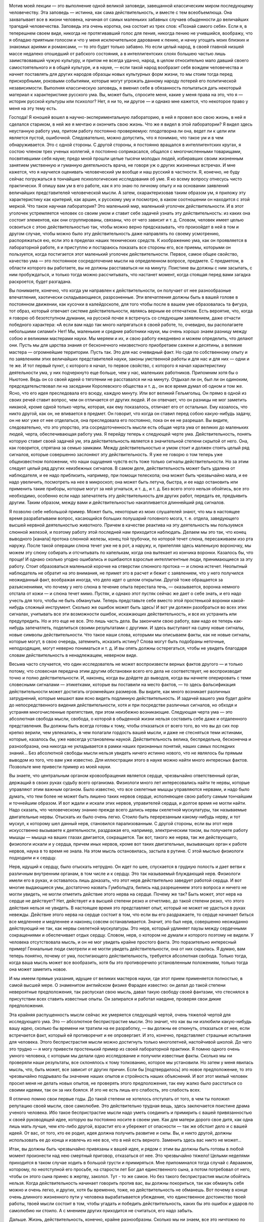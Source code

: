 .. title: И.П. Павлов: «Об уме вообще» 
.. slug: Pavlov_On_the_mind_at_all
.. date: 2016-09-29 10:02:00 UTC
.. tags: Наука, Политика
.. category: Научные статьи
.. link: 
.. description: Лекция И.П. Павлова
.. type: rst

.. image :: /galleries/Pavlov/Ivan-Pavlov.png


Мотив моей лекции — это выполнение одной великой заповеди, завещанной классическим миром последующему человечеству. Эта заповедь — истинна, как сама действительность, и вместе с тем всеобъемлюща. Она захватывает все в жизни человека, начиная от самых маленьких забавных случаев обыденности до величайших трагедий человечества. Заповедь эта очень коротка, она состоит из трех слов: «Познай самого себя». Если я, в теперешнем своем виде, никогда не протягивавший голос для пения, никогда пению не учившийся, воображу, что я обладаю приятным голосом и что у меня исключительное дарование к пению, и начну угощать моих близких и знакомых ариями и романсами, — то это будет только забавно. Но если целый народ, в своей главной низшей массе недалеко отошедший от рабского состояния, а в интеллигентских слоях большею частью лишь заимствовавший чужую культуру, и притом не всегда удачно, народ, в целом относительно мало давший своего самостоятельного и в общей культуре, и в науке, — если такой народ вообразит себя вождем человечества и начнет поставлять для других народов образцы новых культурных форм жизни, то мы стоим тогда перед прискорбными, роковыми событиями, которые могут угрожать данному народу потерей его политической независимости. Выполняя классическую заповедь, я вменил себе в обязанность попытаться дать некоторый материал к характеристике русского ума. Вы, может быть, спросите меня, какие у меня права на это, что я — историк русской культуры или психолог? Нет, я ни то, ни другое — и однако мне кажется, что некоторое право у меня на эту тему есть.

.. TEASER_END

Господа! Я юношей вошел в научно-экспериментальную лабораторию, в ней я провел всю свою жизнь, в ней я сделался стариком, в ней же я мечтаю и окончить свою жизнь. Что же я видел в этой лаборатории? Я видел здесь неустанную работу ума, притом работу постоянно проверяемую: плодотворна ли она, ведет ли к цели или является пустой, ошибочной. Следовательно, можно допустить, что я понимаю, что такое ум и в чем обнаруживается. Это с одной стороны. С другой стороны, я постоянно вращался в интеллигентских кругах, я состою членом трех ученых коллегий, я постоянно соприкасался, общался с многочисленными товарищами, посвятившими себя науке; предо мной прошли целые тысячи молодых людей, избиравших своим жизненным занятием умственную и гуманную деятельность врача, не говоря уж о других жизненных встречах. И мне кажется, что я научился оценивать человеческий ум вообще и наш русский в частности. Я, конечно, не буду сейчас погружаться в тончайшие психологические исследования об уме. Я ко всему вопросу отнесусь чисто практически. Я опишу вам ум в его работе, как я это знаю по личному опыту и на основании заявлений величайших представителей человеческой мысли. А затем, охарактеризовав таким образом ум, я приложу эту характеристику как критерий, как аршин, к русскому уму и посмотрю, в каком соотношении он находится с этой меркой. Что такое научная лаборатория? Это маленький мир, маленький уголочек действительности. И в этот уголочек устремляется человек со своим умом и ставит себе задачей узнать эту действительность: из каких она состоит элементов, как они сгруппированы, связаны, что от чего зависит и т. д. Словом, человек имеет целью освоиться с этою действительностью так, чтобы можно верно предсказывать, что произойдет в ней в том и другом случае, чтобы можно было эту действительность даже направлять по своему усмотрению, распоряжаться ею, если это в пределах наших технических средств. К изображению ума, как он проявляется в лабораторной работе, я и приступлю и постараюсь показать все стороны его, все приемы, которыми он пользуется, когда постигается этот маленький уголочек действительности. Первое, самое общее свойство, качество ума — это постоянное сосредоточение мысли на определенном вопросе, предмете. С предметом, в области которого вы работаете, вы не должны расставаться ни на минуту. Поистине вы должны с ним засыпать, с ним пробуждаться, и только тогда можно рассчитывать, что настанет момент, когда стоящая перед вами загадка раскроется, будет разгадана.

Вы понимаете, конечно, что когда ум направлен к действительности, он получает от нее разнообразные впечатления, хаотически складывающиеся, разрозненные. Эти впечатления должны быть в вашей голове в постоянном движении, как кусочки в калейдоскопе, для того чтобы после в вашем уме образовалась та фигура, тот образ, который отвечает системе действительности, являясь верным ее отпечатком. Есть вероятие, что, когда я говорю об безотступном думании, на русской почве я встречусь со следующим заявлением, даже отчасти победного характера: «А если вам надо так много напрягаться в своей работе, то, очевидно, вы располагаете небольшими силами!» Нет! Мы, маленькие и средние работники науки, мы очень хорошо знаем разницу между собою и великими мастерами науки. Мы меряем и их, и свою работу ежедневно и можем определить, что делают они. Пусть мы для царства знания от бесконечного неизвестного приобретаем сажени и десятины, а великие мастера — огромнейшие территории. Пусть так. Это для нас очевидный факт. Но судя по собственному опыту и по заявлениям этих величайших представителей науки, законы умственной работы и для нас и для них — одни и те же. И тот первый пункт, с которого я начал, то первое свойство, с которого я начал характеристику деятельности ума, у них подчеркнуто еще больше, чем у нас, маленьких работников. Припомним хотя бы о Ньютоне. Ведь он со своей идеей о тяготении не расставался ни на минуту. Отдыхал ли он, был ли он одиноким, председательствовал ли на заседании Королевского общества и т. д., он все время думал об одном и том же. Ясно, что его идея преследовала его всюду, каждую минуту. Или вот великий Гельмгольц. Он прямо в одной из своих речей ставит вопрос, чем он отличается от других людей. И он отвечает, что он разницы не мог заметить никакой, кроме одной только черты, которая, как ему показалось, отличает его от остальных. Ему казалось, что никто другой, как он, не впивается в предмет. Он говорит, что когда он ставил перед собою какую-нибудь задачу, он не мог уже от нее отделаться, она преследовала его постоянно, пока он ее не разрешал. Вы видите, следовательно, что это упорство, эта сосредоточенность мысли есть общая черта ума от великих до маленьких людей, черта, обеспечивающая работу ума. Я перейду теперь к следующей черте ума. Действительность, понять которую ставит своей задачей ум, эта действительность является в значительной степени скрытой от него. Она, как говорится, спрятана за семью замками. Между действительностью и умом стоит и должен стоять целый ряд сигналов, которые совершенно заслоняют эту действительность. Я уже не говорю о том теперь уже общеизвестном положении, что наши ощущения чувств есть тоже только сигналы действительности. Но за этим следует целый ряд других неизбежных сигналов. В самом деле, действительность может быть удалена от наблюдателя, и ее надо приблизить, например, при помощи телескопа; она может быть чрезвычайно мала, и ее надо увеличить, посмотреть на нее в микроскоп; она может быть летуча, быстра, и ее надо остановить или применить такие приборы, которые могут за ней угнаться, и т. д., и т. д. Без всего этого нельзя обойтись, все это необходимо, особенно если надо запечатлеть эту действительность для других работ, передать ее, предъявить другим. Таким образом, между вами и действительностью накапливается длиннейший ряд сигналов.

Я позволю себе небольшой пример. Может быть, некоторые из моих слушателей знают, что мы в настоящее время разрабатываем вопрос, касающийся больших полушарий головного мозга, т. е. отдела, заведующего высшей нервной деятельностью животного. Причем в качестве реактива на эту деятельность мы пользуемся слюнной железой, и поэтому работу этой последней нам приходится наблюдать. Делаем мы это так, что конец выводного [канала] протока слюнной железы, конец той трубочки, по которой течет слюна, пересаживаем изо рта наружу. После такой операции слюна течет уже не в рот, а наружу, и, прилепляя здесь маленькую вороночку, мы можем эту слюну собирать и отсчитывать по капелькам, когда она вытекает из кончика воронки. Казалось бы, что проще! И однако сколько угодно ошибались и ошибаются взрослые интеллигентные люди, принимающиеся за эту работу. Стоит образоваться маленькой корочке на отверстии слюнного протока — и слюна истечет. Неопытный наблюдатель не обратит на это внимания, не примет это в расчет и бежит с заявлением, что у него получился неожиданный факт, воображая иногда, что дело идет о целом открытии. Другой тоже обращается за разъяснениями, что почему у него слюна в течение опыта перестала течь, — оказывается, воронка немного отстала от кожи — и слюна течет мимо. Пустяк, и однако этот пустяк сейчас же дает о себе знать, и его надо учесть для того, чтобы не быть обманутым. Теперь представьте себе вместо этой простенькой воронки какой-нибудь сложный инструмент. Сколько же ошибок может быть здесь! И вот ум должен разобраться во всех этих сигналах, учитывать все эти возможности ошибок, искажающих действительность, и все их устранить или предупредить. Но и это еще не все. Это лишь часть дела. Вы закончили свою работу, вам надо ее теперь как-нибудь запечатлеть, поделиться своими результатами с другими. И здесь выступают на сцену новые сигналы, новые символы действительности. Что такое наши слова, которыми мы описываем факты, как не новые сигналы, которые могут, в свою очередь, затемнить, исказить истину? Слова могут быть подобраны неточные, неподходящие, могут неверно пониматься и т. д. И вы опять должны остерегаться, чтобы не увидеть благодаря словам действительность в ненадлежащем, неверном виде.

Весьма часто случается, что один исследователь не может воспроизвести верных фактов другого — и только потому, что словесная передача этим другим обстановки всего его дела не соответствует, не воспроизводит точно и полно действительности. И, наконец, когда вы дойдете до выводов, когда вы начнете оперировать с теми словесными сигналами — этикетками, которые вы поставили на место фактов, — то здесь фальсификация действительности может достигать огромнейших размеров. Вы видите, как много возникает различных затруднений, которые мешают вам ясно видеть подлинную действительность. И задачей вашего ума будет дойти до непосредственного видения действительности, хотя и при посредстве различных сигналов, но обходя и устраняя многочисленные препятствия, при этом неизбежно возникающие. Следующая черта ума — это абсолютная свобода мысли, свобода, о которой в обыденной жизни нельзя составить себе даже и отдаленного представления. Вы должны быть всегда готовы к тому, чтобы отказаться от всего того, во что вы до сих пор крепко верили, чем увлекались, в чем полагали гордость вашей мысли, и даже не стесняться теми истинами, которые, казалось бы, уже навсегда установлены наукой. Действительность велика, беспредельна, бесконечна и разнообразна, она никогда не укладывается в рамки наших признанных понятий, наших самых последних знаний... Без абсолютной свободы мысли нельзя увидеть ничего истинно нового, что не являлось бы прямым выводом из того, что вам уже известно. Для иллюстрации этого в науке можно найти много интересных фактов. Позвольте мне привести пример из моей науки.

Вы знаете, что центральным органом кровообращения является сердце, чрезвычайно ответственный орган, держащий в своих руках судьбу всего организма. Физиологи много лет интересовались найти те нервы, которые управляют этим важным органом. Было известно, что все скелетные мышцы управляются нервами, и надо было думать, что тем более не может быть лишено таких нервов сердце, исполняющее свою работу самым тончайшим и точнейшим образом. И вот ждали и искали этих нервов, управителей сердца, и долгое время не могли найти. Надо сказать, что человеческому знанию прежде всего дались нервы скелетной мускулатуры, так называемые двигательные нервы. Отыскать их было очень легко. Стоило быть перерезанным какому-нибудь нерву, и тот мускул, к которому шел данный нерв, становился парализованным. С другой стороны, если вы этот нерв искусственно вызываете к деятельности, раздражая его, например, электрическим током, вы получаете работу мышцы — мышца на ваших глазах двигается, сокращается. Так вот, такого же нерва, так же действующего, физиологи искали и у сердца, причем иных нервов, кроме вот таких двигательных, вызывающих орган к работе нервов, наука в то время не знала. На этом мысль остановилась, застыла в рутине. С этой мыслью физиологи подходили и к сердцу.

Нерв, идущий к сердцу, было отыскать нетрудно. Он идет по шее, спускается в грудную полость и дает ветви к различным внутренним органам, в том числе и к сердцу. Это так называемый блуждающий нерв. Физиологи имели его в руках, и оставалось лишь доказать, что этот нерв действительно заведует работой сердца. И вот многие выдающиеся умы, достаточно назвать Гумбольдта, бились над разрешением этого вопроса и ничего не могли увидеть, не могли отметить действие этого нерва на сердце. Почему же так? Быть может, этот нерв на сердце не действует? Нет, действует и в высшей степени резко и отчетливо, до такой степени резко, что этого действия нельзя не увидеть. В настоящее время это представляет опыт, который не может не удасться в руках невежды. Действие этого нерва на сердце состоит в том, что если вы его раздражаете, то сердце начинает биться все медленнее и медленнее и наконец совсем останавливается. Значит, это был нерв, совершенно неожиданно действующий не так, как нервы скелетной мускулатуры. Это нерв, который удлиняет паузы между сердечными сокращениями и обеспечивает отдых сердцу. Словом, нерв, о котором не думали и которого поэтому не видели. У человека отсутствовала мысль, и он не мог увидеть крайне простого факта. Это поразительно интересный пример! Гениальные люди смотрели и не могли увидеть действительности, она от них скрылась. Я думаю, вам теперь понятно, почему от ума, постигающего действительность, требуется абсолютная свобода. Только тогда, когда ваша мысль может все вообразить, хотя бы это противоречило установленным положениям, только тогда она может заметить новое.

И мы имеем прямые указания, идущие от великих мастеров науки, где этот прием применяется полностью, в самой высшей мере. О знаменитом английском физике Фарадее известно: он делал до такой степени невероятные предположения, так распускал свою мысль, давал такую свободу своей фантазии, что стеснялся в присутствии всех ставить известные опыты. Он запирался и работал наедине, проверяя свои дикие предположения.

Эта крайняя распущенность мысли сейчас же умеряется следующей чертой, очень тяжелой чертой для исследующего ума. Это — абсолютное беспристрастие мысли. Это значит, что как вы ни излюбили какую-нибудь вашу идею, сколько бы времени ни тратили на ее разработку, — вы должны ее откинуть, отказаться от нее, если встречается факт, который ей противоречит и ее опровергает. И это, конечно, представляет страшные испытания для человека. Этого беспристрастия мысли можно достигнуть только многолетней, настойчивой школой. До чего это трудно — я могу привести простенький пример из своей лабораторной практики. Я помню одного очень умного человека, с которым мы делали одно исследование и получили известные факты. Сколько мы ни проверяли наши результаты, все склонялось к тому толкованию, которое мы установили. Но затем у меня явилась мысль, что, быть может, все зависит от других причин. Если бы [подтвердилось] это новое предположение, то это чрезвычайно подрывало бы значение наших опытов и стройность наших объяснений. И вот этот милый человек просил меня не делать новых опытов, не проверять этого предположения, так ему жалко было расстаться со своими идеями, так он за них боялся. И это не есть лишь его слабость, это слабость всех.

Я отлично помню свои первые годы. До такой степени не хотелось отступать от того, в чем ты положил репутацию своей мысли, свое самолюбие. Это действительно трудная вещь, здесь заключается поистине драма ученого человека. Ибо такое беспристрастие мысли надо уметь соединить и примирить с вашей привязанностью к своей руководящей идее, которую вы постоянно носите в своем уме. Как для матери дорого свое дитя, как одна лишь мать лучше, чем кто-либо другой, взрастит его и убережет от опасности — так же обстоит дело и с вашей идеей. От вас, от того, кто ее родил, идея должна получить развитие и силы. Вы, и никто другой, должны использовать ее до конца и извлечь из нее все, что в ней есть верного. Заменить здесь вас никто не может...

Итак, вы должны быть чрезвычайно привязаны к вашей идее, и рядом с этим вы должны быть готовы в любой момент произнести над нею смертный приговор, отказаться от нее. Это чрезвычайно тяжело! Целыми неделями приходится в таком случае ходить в большой грусти и примиряться. Мне припоминался тогда случай с Авраамом, которому, по неотступной его просьбе, на старости лет Бог дал единственного сына, а потом потребовал от него, чтобы он этого сына принес в жертву, заколол. Тут - то же самое. Но без такого беспристрастия мысли обойтись нельзя. Когда действительность начинает говорить против вас, вы должны покориться, так как обмануть себя можно и очень легко, и других, хотя бы временно, тоже, но действительность не обманешь. Вот почему в конце очень длинного жизненного пути у человека вырабатывается убеждение, что единственное достоинство твоей работы, твоей мысли состоит в том, чтобы угадать и победить действительность, каких бы это ошибок и ударов по самолюбию ни стоило. А с мнением других приходится не считаться, его надо забыть.

Дальше. Жизнь, действительность, конечно, крайне разнообразны. Сколько мы ни знаем, все это ничтожно по сравнению с разнообразием и бесконечностью жизни. Жизнь есть воплощение бесконечно разнообразной меры веса, степени, числа и других условий. И все это должно быть захвачено изучающим умом, без этого нет познания. Если мы не считаемся с мерою, степенью и т. д., если мы не овладеем ими, мы остаемся бессильными перед действительностью и власти над нею получить не можем. Вся наука есть беспрерывная иллюстрация на эту тему. Сплошь и рядом какая-нибудь маленькая подробность, которую вы не учли, не предвидели, перевертывает всю вашу постройку, а с другой стороны, такая же подробность зачастую открывает перед вами новые горизонты, выводит вас на новые пути. От исследующего ума требуется чрезвычайное внимание. И однако, как ни напрягает человек свое внимание, он все-таки не может охватить все элементы той действительности, среди которой он действует, не может все заметить, уловить, понять и победить. Возьмите такой простой пример. Вы излагаете результаты своих наблюдений для других, и крайне трудно изложить это все так, чтобы другой человек, читая ваш случай, мог бы заметить все в обрез так, как это видели вы. Мы постоянно встречаемся с фактом, что люди при самом добросовестном повторении всех условий какого-нибудь описанного опыта не могут воспроизвести того, что видел автор. Последний не упомянул какой-либо маленькой подробности, и вы уже не можете понять и доискаться, в чем здесь дело. И зачастую лишь люди, стоящие в стороне, замечают это и воспроизводят опыты и одного, и другого. Далее интересно следующее. Как в случае с пристрастием ума, совершенно так же и здесь необходимо очень тонкое балансирование. Вы должны, сколько хватит вашего внимания, охватить все подробности, все условия, и однако, если вы все с самого начала захватите, вы ничего не сделаете, вас эти подробности обессилят. Сколько угодно есть исследователей, которых эти подробности давят, и дело не двигается с места. Здесь надо уметь закрывать до некоторого времени глаза на многие детали для того, чтобы потом все охватить и соединить. С одной стороны, вы должны быть очень внимательны, с другой стороны, от вас требуется внимательность ко многим условиям. Интерес дела вам говорит: «Оставь, успокойся, не отвлекай себя». Далее. Идеалом ума, рассматривающего действительность, есть простота, полная ясность, полное понимание. Хорошо известно, что до тех пор, пока вы предмет не постигли, он для вас представляется сложным и туманным. Но как только истина уловлена, все становится простым. Признак истины — простота, и все гении просты своими истинами. Но этого мало. Действующий ум должен отчетливо сознавать, что чего-нибудь не понимает, и сознаваться в этом. И здесь опять-таки необходимо балансирование. Сколько угодно есть людей и исследователей, которые ограничиваются непониманием. И победа великих умов в том и состоит, что там, где обыкновенный ум считает, что им все понято и изучено, — великий ум ставит себе вопросы: «Да, действительно ли все это понятно, да на самом ли деле это так?» И сплошь и рядом одна уже такая постановка вопроса есть преддверие крупного открытия. Примеров в этом отношении сколько угодно. Известный голландский физик Вант-Гофф в своих американских петициях говорит: «Я считаю, что я своим открытием обязан тому, что я смел поставить себе вопрос, понимаю ли я действительно все условия, так ли это на самом деле».

Вы видите, следовательно, до какой степени важно стремление к ясности и простоте, а с другой стороны, необходима смелость признания своего непонимания. Но это балансирование ума идет еще дальше. В человеке можно даже встретить некоторый антагонизм к такому представлению, которое слишком много объясняет, не оставляя ничего непонятного. Тут существует какой-то инстинкт, который становится на дыбы, и человек даже стремится, чтобы была какая-нибудь часть непонятного, неизвестного. И это совершенно законная потребность ума, так как неестественно, чтобы все было понятно, раз мы и окружены и будем окружены таким бесконечным неизвестного. Вы можете заметить, до какой степени приятно читать книгу великого человека, который много открывает и одновременно указывает, что осталось еще много неизвестного. Это — ревность ума к истине, ревность, которая не позволяет сказать, что все уже исчерпано и больше незачем работать.

Дальше. Для ума необходима привычка упорно смотреть на истину, радоваться ей. Мало того, чтобы истину захватить и этим удовлетвориться. Истиной надо любоваться, ее надо любить. Когда я был в молодые годы за границей и слушал великих профессоров — стариков, я был изумлен, каким образом они, читавшие по десяткам лет лекции, тем не менее читают их с таким подъемом, с такою тщательностью ставят опыты. Тогда я это плохо понимал. А затем, когда мне самому пришлось сделаться стариком, — это для меня стало понятно. Это совершенно естественная привычка человека, который открывает истины. У такого человека есть потребность постоянно на эту истину смотреть. Он знает, чего это стоило, каких напряжений ума, и он пользуется каждым случаем, чтобы еще раз убедиться, что это действительно твердая истина, несокрушимая, что она всегда такая же, как и в то время, когда была открыта. И вот теперь, когда я ставлю опыты, я думаю, едва ли есть хоть один слушатель, который бы с таким интересом, с такой страстью смотрел на них, как я, видящий это уже в сотый раз. Про Гельмгольца рассказывают, что, когда он открыл закон сохранения сил, когда он представил, что вся разнообразная энергия жизни на земле есть превращение энергии, излучающейся на нас с Солнца, он превратился в настоящего солнцепоклонника. Я слышал от Пиона, что Гельм-гольц, живя в Гейдельберге, в течение многих годов каждое утро спешил на пригорок, чтобы видеть восходящее солнце. И я представляю, как он любовался при этом на свою истину. Последняя черта ума, поистине увенчивающая все, — это смирение мысли, скромность мысли. Примеры к этому общеизвестны. Кто не знает Дарвина, кто не знает того грандиознейшего впечатления, которое произвела его книга во всем умственном мире. Его теорией эволюции были затронуты буквально все науки. Едва ли можно найти другое открытие, которое можно было сравнить с открытием Дарвина по величию мысли и влиянию на науку, — разве открытие Коперника. И что же? Известно, что эту книгу он осмелился опубликовать лишь под влиянием настойчивых требований своих друзей, которые желали, чтобы за Дарвином остался приоритет, так как в то время к этому же вопросу начинал подходить другой английский ученый. Самому же Дарвину все еще казалось, что у него недостаточно аргументов, что он недостаточно знаком с предметом. Такова скромность мысли у великих людей, и это понятно, так как они хорошо знают, как трудно, каких усилий стоит добывать истины.

Вот, господа, основные черты ума, вот те приемы, которыми пользуется действующий ум при постигании действительности. Я вам нарисовал этот ум, как он проявляется в своей работе, и я думаю, что рядом с этим совершенно не нужны тонкие психологические описания. Этим все исчерпано. Вы видите, что настоящий ум — это есть ясное, правильное видение действительности, познание числа и состава этой действительности. Такое познание дает нам возможность предсказывать эту действительность и воспроизводить ее в том размере, насколько это возможно по техническим средствам.

Публичная лекция, прочитана 28 апреля 1918 г. в Женском медицинском институте в Петрограде. 